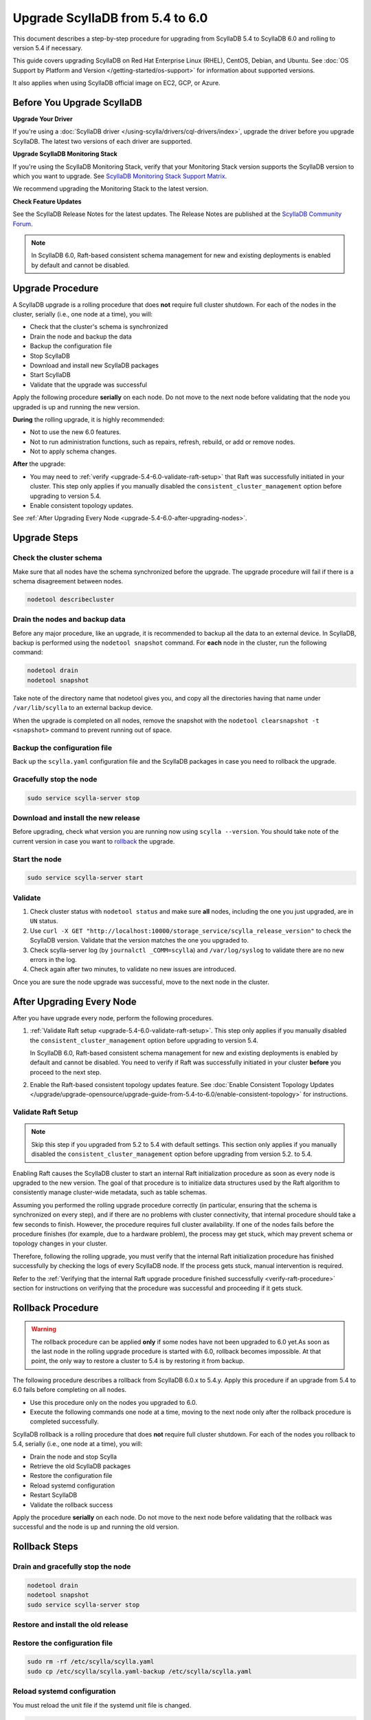 .. |SCYLLA_NAME| replace:: ScyllaDB

.. |SRC_VERSION| replace:: 5.4
.. |NEW_VERSION| replace:: 6.0

.. |DEBIAN_SRC_REPO| replace:: Debian
.. _DEBIAN_SRC_REPO: https://www.scylladb.com/download/?platform=debian-10&version=scylla-5.4

.. |UBUNTU_SRC_REPO| replace:: Ubuntu
.. _UBUNTU_SRC_REPO: https://www.scylladb.com/download/?platform=ubuntu-20.04&version=scylla-5.4

.. |SCYLLA_DEB_SRC_REPO| replace:: ScyllaDB deb repo (|DEBIAN_SRC_REPO|_, |UBUNTU_SRC_REPO|_)

.. |SCYLLA_RPM_SRC_REPO| replace:: ScyllaDB rpm repo
.. _SCYLLA_RPM_SRC_REPO: https://www.scylladb.com/download/?platform=centos&version=scylla-5.4

.. |DEBIAN_NEW_REPO| replace:: Debian
.. _DEBIAN_NEW_REPO: https://www.scylladb.com/download/?platform=debian-10&version=scylla-6.0

.. |UBUNTU_NEW_REPO| replace:: Ubuntu
.. _UBUNTU_NEW_REPO: https://www.scylladb.com/download/?platform=ubuntu-20.04&version=scylla-6.0

.. |SCYLLA_DEB_NEW_REPO| replace:: ScyllaDB deb repo (|DEBIAN_NEW_REPO|_, |UBUNTU_NEW_REPO|_)

.. |SCYLLA_RPM_NEW_REPO| replace:: ScyllaDB rpm repo
.. _SCYLLA_RPM_NEW_REPO: https://www.scylladb.com/download/?platform=centos&version=scylla-6.0

.. |ROLLBACK| replace:: rollback
.. _ROLLBACK: ./#rollback-procedure

.. |SCYLLA_METRICS| replace:: Scylla Metrics Update - Scylla 5.4 to 6.0
.. _SCYLLA_METRICS: ../metric-update-5.4-to-6.0

=============================================================================
Upgrade |SCYLLA_NAME| from |SRC_VERSION| to |NEW_VERSION|
=============================================================================

This document describes a step-by-step procedure for upgrading from |SCYLLA_NAME| |SRC_VERSION| 
to |SCYLLA_NAME| |NEW_VERSION| and rolling to version |SRC_VERSION| if necessary.

This guide covers upgrading ScyllaDB on Red Hat Enterprise Linux (RHEL), CentOS, Debian, 
and Ubuntu. See :doc:`OS Support by Platform and Version </getting-started/os-support>` 
for information about supported versions.

It also applies when using ScyllaDB official image on EC2, GCP, or Azure.

Before You Upgrade ScyllaDB
==============================

**Upgrade Your Driver**

If you're using a :doc:`ScyllaDB driver </using-scylla/drivers/cql-drivers/index>`, 
upgrade the driver before you upgrade ScyllaDB. The latest two versions of each driver 
are supported.

**Upgrade ScyllaDB Monitoring Stack**

If you're using the ScyllaDB Monitoring Stack, verify that your Monitoring Stack 
version supports the ScyllaDB version to which you want to upgrade. See 
`ScyllaDB Monitoring Stack Support Matrix <https://monitoring.docs.scylladb.com/stable/reference/matrix.html>`_.
  
We recommend upgrading the Monitoring Stack to the latest version.

**Check Feature Updates**

See the ScyllaDB Release Notes for the latest updates. The Release Notes are published 
at the `ScyllaDB Community Forum <https://forum.scylladb.com/>`_.

.. note::
   
   In ScyllaDB 6.0, Raft-based consistent schema management for new and existing 
   deployments is enabled by default and cannot be disabled.

Upgrade Procedure
=================

A ScyllaDB upgrade is a rolling procedure that does **not** require full cluster shutdown.
For each of the nodes in the cluster, serially (i.e., one node at a time), you will:

* Check that the cluster's schema is synchronized
* Drain the node and backup the data
* Backup the configuration file
* Stop ScyllaDB
* Download and install new ScyllaDB packages
* Start ScyllaDB
* Validate that the upgrade was successful

Apply the following procedure **serially** on each node. Do not move to the next 
node before validating that the node you upgraded is up and running the new version.

**During** the rolling upgrade, it is highly recommended:

* Not to use the new |NEW_VERSION| features.
* Not to run administration functions, such as repairs, refresh, rebuild, or add 
  or remove nodes.
* Not to apply schema changes.

**After** the upgrade:

* You may need to :ref:`verify <upgrade-5.4-6.0-validate-raft-setup>` that Raft
  was successfully initiated in your cluster. This step only applies if you
  manually disabled the ``consistent_cluster_management`` option before
  upgrading to version 5.4.
* Enable consistent topology updates. 

See :ref:`After Upgrading Every Node <upgrade-5.4-6.0-after-upgrading-nodes>`.

Upgrade Steps
=============

Check the cluster schema
-------------------------

Make sure that all nodes have the schema synchronized before the upgrade. The upgrade 
procedure will fail if there is a schema disagreement between nodes.

.. code:: sh

   nodetool describecluster

Drain the nodes and backup data
-----------------------------------

Before any major procedure, like an upgrade, it is recommended to backup all the data 
to an external device. In ScyllaDB, backup is performed using the ``nodetool snapshot`` 
command. For **each** node in the cluster, run the following command:

.. code:: sh

   nodetool drain
   nodetool snapshot

Take note of the directory name that nodetool gives you, and copy all the directories 
having that name under ``/var/lib/scylla`` to an external backup device.

When the upgrade is completed on all nodes, remove the snapshot with the 
``nodetool clearsnapshot -t <snapshot>`` command to prevent running out of space.

Backup the configuration file
------------------------------

Back up the ``scylla.yaml`` configuration file and the ScyllaDB packages
in case you need to rollback the upgrade.

.. tabs::

   .. group-tab:: Debian/Ubuntu

      .. code:: sh
         
         sudo cp -a /etc/scylla/scylla.yaml /etc/scylla/scylla.yaml.backup
         sudo cp /etc/apt/sources.list.d/scylla.list ~/scylla.list-backup

   .. group-tab:: RHEL/CentOS

      .. code:: sh
         
         sudo cp -a /etc/scylla/scylla.yaml /etc/scylla/scylla.yaml.backup
         sudo cp /etc/yum.repos.d/scylla.repo ~/scylla.repo-backup


Gracefully stop the node
------------------------

.. code:: sh

   sudo service scylla-server stop

Download and install the new release
------------------------------------

Before upgrading, check what version you are running now using ``scylla --version``. 
You should take note of the current version in case you want to |ROLLBACK|_ the upgrade.

.. tabs::

   .. group-tab:: Debian/Ubuntu

        #. Update the |SCYLLA_DEB_NEW_REPO| to |NEW_VERSION|.

        #. Install the new ScyllaDB version:

            .. code-block:: console

               sudo apt-get clean all
               sudo apt-get update
               sudo apt-get dist-upgrade scylla


        Answer ‘y’ to the first two questions.

   .. group-tab:: RHEL/CentOS

        #. Update the |SCYLLA_RPM_NEW_REPO|_  to |NEW_VERSION|.
        #. Install the new ScyllaDB version:

            .. code:: sh

               sudo yum clean all
               sudo yum update scylla\* -y

  .. group-tab:: EC2/GCP/Azure Ubuntu Image

      If you’re using the ScyllaDB official image (recommended), see the **Debian/Ubuntu** 
      tab for upgrade instructions.

      If you’re using your own image and installed ScyllaDB packages for Ubuntu or Debian, 
      you need to apply an extended upgrade procedure:

      #. Update the |SCYLLA_DEB_NEW_REPO| to |NEW_VERSION|.
      #. Install the new ScyllaDB version with the additional ``scylla-machine-image`` package:

            .. code-block:: console

               sudo apt-get clean all
               sudo apt-get update
               sudo apt-get dist-upgrade scylla
               sudo apt-get dist-upgrade scylla-machine-image

      #. Run ``scylla_setup`` without ``running io_setup``.
      #. Run ``sudo /opt/scylladb/scylla-machine-image/scylla_cloud_io_setup``.

Start the node
--------------

.. code:: sh

   sudo service scylla-server start

Validate
--------

#. Check cluster status with ``nodetool status`` and make sure **all** nodes, including 
   the one you just upgraded, are in ``UN`` status.
#. Use ``curl -X GET "http://localhost:10000/storage_service/scylla_release_version"`` 
   to check the ScyllaDB version. Validate that the version matches the one you upgraded to.
#. Check scylla-server log (by ``journalctl _COMM=scylla``) and ``/var/log/syslog`` to 
   validate there are no new errors in the log.
#. Check again after two minutes, to validate no new issues are introduced.

Once you are sure the node upgrade was successful, move to the next node in the cluster.

.. _upgrade-5.4-6.0-after-upgrading-nodes:

After Upgrading Every Node
===============================

After you have upgrade every node, perform the following procedures.

#. :ref:`Validate Raft setup <upgrade-5.4-6.0-validate-raft-setup>`. This step
   only applies if you manually disabled the ``consistent_cluster_management``
   option before upgrading to version 5.4.

   In ScyllaDB 6.0, Raft-based consistent schema management for new and existing 
   deployments is enabled by default and cannot be disabled.
   You need to verify if Raft was successfully initiated in your cluster
   **before** you proceed to the next step.

#. Enable the Raft-based consistent topology updates feature. See 
   :doc:`Enable Consistent Topology Updates </upgrade/upgrade-opensource/upgrade-guide-from-5.4-to-6.0/enable-consistent-topology>`
   for instructions.

.. _upgrade-5.4-6.0-validate-raft-setup:

Validate Raft Setup
-------------------------

.. note::

   Skip this step if you upgraded from 5.2 to 5.4 with default settings. This 
   section only applies if you manually disabled the ``consistent_cluster_management`` 
   option before upgrading from version 5.2. to 5.4.

Enabling Raft causes the ScyllaDB cluster to start an internal Raft 
initialization procedure as soon as every node is upgraded to the new version. 
The goal of that procedure is to initialize data structures used by the Raft 
algorithm to consistently manage cluster-wide metadata, such as table schemas.

Assuming you performed the rolling upgrade procedure correctly (in particular, 
ensuring that the schema is synchronized on every step), and if there are no 
problems with cluster connectivity, that internal procedure should take a few 
seconds to finish. However, the procedure requires full cluster availability.
If one of the nodes fails before the procedure finishes (for example, due to 
a hardware problem), the process may get stuck, which may prevent schema or 
topology changes in your cluster.

Therefore, following the rolling upgrade, you must verify that the internal 
Raft initialization procedure has finished successfully by checking the logs 
of every ScyllaDB node. If the process gets stuck, manual intervention is 
required.

Refer to the 
:ref:`Verifying that the internal Raft upgrade procedure finished successfully <verify-raft-procedure>` 
section for instructions on verifying that the procedure was successful and 
proceeding if it gets stuck.


Rollback Procedure
==================

.. warning::

   The rollback procedure can be applied **only** if some nodes have not been 
   upgraded to |NEW_VERSION| yet.As soon as the last node in the rolling upgrade 
   procedure is started with |NEW_VERSION|, rollback becomes impossible. At that 
   point, the only way to restore a cluster to |SRC_VERSION| is by restoring it 
   from backup.

The following procedure describes a rollback from |SCYLLA_NAME| |NEW_VERSION|.x to 
|SRC_VERSION|.y. Apply this procedure if an upgrade from |SRC_VERSION| to 
|NEW_VERSION| fails before completing on all nodes. 

* Use this procedure only on the nodes you upgraded to |NEW_VERSION|.
* Execute the following commands one node at a time, moving to the next node 
  only after the rollback procedure is completed successfully.

ScyllaDB rollback is a rolling procedure that does **not** require full cluster shutdown.
For each of the nodes you rollback to |SRC_VERSION|, serially (i.e., one node 
at a time), you will:

* Drain the node and stop Scylla
* Retrieve the old ScyllaDB packages
* Restore the configuration file
* Reload systemd configuration
* Restart ScyllaDB
* Validate the rollback success

Apply the procedure **serially** on each node. Do not move to the next node 
before validating that the rollback was successful and the node is up and 
running the old version.

Rollback Steps
==============
Drain and gracefully stop the node
----------------------------------

.. code:: sh

   nodetool drain
   nodetool snapshot
   sudo service scylla-server stop

Restore and install the old release
------------------------------------

.. tabs::

   .. group-tab:: Debian/Ubuntu

        #. Restore the |SRC_VERSION| packages backed up during the upgrade.

            .. code:: sh

               sudo cp ~/scylla.list-backup /etc/apt/sources.list.d/scylla.list
               sudo chown root.root /etc/apt/sources.list.d/scylla.list
               sudo chmod 644 /etc/apt/sources.list.d/scylla.list

        #. Install:

            .. code-block::

               sudo apt-get update
               sudo apt-get remove scylla\* -y
               sudo apt-get install scylla

        Answer ‘y’ to the first two questions.

   .. group-tab:: RHEL/CentOS

        #. Restore the |SRC_VERSION| packages backed up during the upgrade procedure.

            .. code:: sh

               sudo cp ~/scylla.repo-backup /etc/yum.repos.d/scylla.repo
               sudo chown root.root /etc/yum.repos.d/scylla.repo
               sudo chmod 644 /etc/yum.repos.d/scylla.repo

        #. Install:

            .. code:: console

               sudo yum clean all
               sudo rm -rf /var/cache/yum
               sudo yum downgrade scylla-\*cqlsh -y
               sudo yum remove scylla-\*cqlsh -y
               sudo yum downgrade scylla\* -y
               sudo yum install scylla -y

Restore the configuration file
------------------------------
.. code:: sh

   sudo rm -rf /etc/scylla/scylla.yaml
   sudo cp /etc/scylla/scylla.yaml-backup /etc/scylla/scylla.yaml

Reload systemd configuration
----------------------------

You must reload the unit file if the systemd unit file is changed.

.. code:: sh

   sudo systemctl daemon-reload

Start the node
--------------

.. code:: sh

   sudo service scylla-server start

Validate
--------
Check the upgrade instructions above for validation. Once you are sure the node 
rollback is successful, move to the next node in the cluster.
